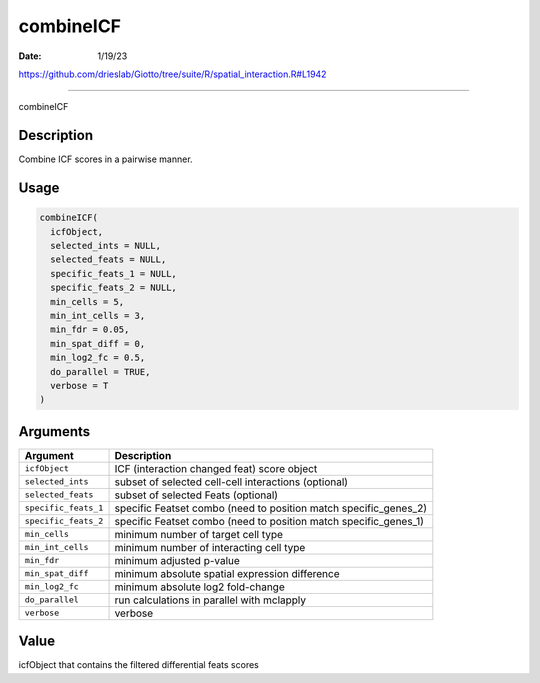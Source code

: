 ==========
combineICF
==========

:Date: 1/19/23

https://github.com/drieslab/Giotto/tree/suite/R/spatial_interaction.R#L1942



==============

combineICF

Description
-----------

Combine ICF scores in a pairwise manner.

Usage
-----

.. code:: r

   combineICF(
     icfObject,
     selected_ints = NULL,
     selected_feats = NULL,
     specific_feats_1 = NULL,
     specific_feats_2 = NULL,
     min_cells = 5,
     min_int_cells = 3,
     min_fdr = 0.05,
     min_spat_diff = 0,
     min_log2_fc = 0.5,
     do_parallel = TRUE,
     verbose = T
   )

Arguments
---------

+-------------------------------+--------------------------------------+
| Argument                      | Description                          |
+===============================+======================================+
| ``icfObject``                 | ICF (interaction changed feat) score |
|                               | object                               |
+-------------------------------+--------------------------------------+
| ``selected_ints``             | subset of selected cell-cell         |
|                               | interactions (optional)              |
+-------------------------------+--------------------------------------+
| ``selected_feats``            | subset of selected Feats (optional)  |
+-------------------------------+--------------------------------------+
| ``specific_feats_1``          | specific Featset combo (need to      |
|                               | position match specific_genes_2)     |
+-------------------------------+--------------------------------------+
| ``specific_feats_2``          | specific Featset combo (need to      |
|                               | position match specific_genes_1)     |
+-------------------------------+--------------------------------------+
| ``min_cells``                 | minimum number of target cell type   |
+-------------------------------+--------------------------------------+
| ``min_int_cells``             | minimum number of interacting cell   |
|                               | type                                 |
+-------------------------------+--------------------------------------+
| ``min_fdr``                   | minimum adjusted p-value             |
+-------------------------------+--------------------------------------+
| ``min_spat_diff``             | minimum absolute spatial expression  |
|                               | difference                           |
+-------------------------------+--------------------------------------+
| ``min_log2_fc``               | minimum absolute log2 fold-change    |
+-------------------------------+--------------------------------------+
| ``do_parallel``               | run calculations in parallel with    |
|                               | mclapply                             |
+-------------------------------+--------------------------------------+
| ``verbose``                   | verbose                              |
+-------------------------------+--------------------------------------+

Value
-----

icfObject that contains the filtered differential feats scores
